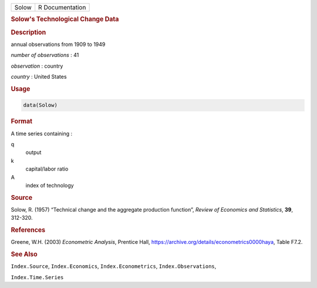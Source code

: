 .. container::

   ===== ===============
   Solow R Documentation
   ===== ===============

   .. rubric:: Solow's Technological Change Data
      :name: Solow

   .. rubric:: Description
      :name: description

   annual observations from 1909 to 1949

   *number of observations* : 41

   *observation* : country

   *country* : United States

   .. rubric:: Usage
      :name: usage

   .. code:: R

      data(Solow)

   .. rubric:: Format
      :name: format

   A time series containing :

   q
      output

   k
      capital/labor ratio

   A
      index of technology

   .. rubric:: Source
      :name: source

   Solow, R. (1957) “Technical change and the aggregate production
   function”, *Review of Economics and Statistics*, **39**, 312-320.

   .. rubric:: References
      :name: references

   Greene, W.H. (2003) *Econometric Analysis*, Prentice Hall,
   https://archive.org/details/econometrics0000haya, Table F7.2.

   .. rubric:: See Also
      :name: see-also

   ``Index.Source``, ``Index.Economics``, ``Index.Econometrics``,
   ``Index.Observations``,

   ``Index.Time.Series``
